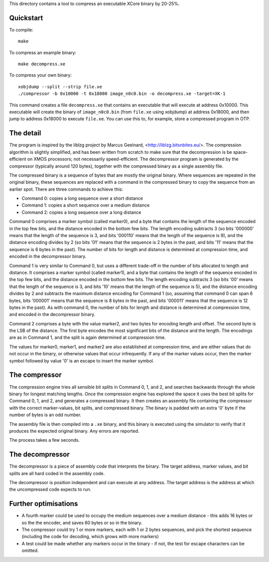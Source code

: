 This directory contains a tool to compress an executable XCore binary by 20-25%.

Quickstart
----------

To compile::

   make

To compress an example binary::

   make decompress.xe

To compress your own binary::

   xobjdump --split --strip file.xe
   ./compressor -b 0x10000 -t 0x18000 image_n0c0.bin -o decompress.xe -target=XK-1

This command creates a file ``decompress.xe`` that contains an executable
that will execute at address 0x10000. This executable will create the
binary of ``image_n0c0.bin`` (from ``file.xe`` using xobjdump) at address
0x18000, and then jump to address 0x18000 to execute ``file.xe``. You can
use this to, for example, store a compressed program in OTP.

The detail
----------

The program is inspired by the liblzg project by Marcus Geelnard,
<http://liblzg.bitsnbites.eu/>. The compression algorithm is slightly
simplified, and has been written from scratch to make sure that the
decompression is be space-efficient on XMOS processors; not necessarily
speed-efficient. The decompressor program is generated by the compressor
(typically around 120 bytes), together with the compressed binary as a
single assembly file.

The compressed binary is a sequence of bytes that are mostly the original
binary. Where sequences are repeated in the original binary, these sequences are
replaced with a command in the compressed binary to copy the sequence from an
earlier spot. There are three commands to achieve this:

* Command 0: copies a long sequence over a short distance

* Command 1: copies a short sequence over a medium distance

* Command 2: copies a long sequence over a long distance

Command 0 comprises a marker symbol (called marker0), and a byte that
contains the length of the sequence encoded in the top few bits, and the
distance encoded in the bottom few bits. The length encoding subtracts 3
(so bits '000000' means that the length of the sequence is 3, and bits
'000110' means that the length of the sequence is 9), and the distance
encoding divides by 2 (so bits '01' means that the sequence is 2 bytes in
the past, and bits '11' means that the sequence is 6 bytes in the past).
The number of bits for length and distance is determined at compression
time, and encoded in the decompressor binary.

Command 1 is very similar to Command 0, but uses a different trade-off in
the number of bits allocated to length and distance. It comprises a marker symbol
(called marker1), and a byte that contains the length of the sequence
encoded in the top few bits, and the distance encoded in the bottom few
bits. The length encoding subtracts 3 (so bits '00' means that the length
of the sequence is 3, and bits '10' means that the length of the sequence
is 5), and the distance encoding divides by 2 and subtracts the maximum
distance encoding for Command 1 (so, assuming that command 0 can span 6
bytes, bits '000001' means that the sequence is 8 bytes in the past, and
bits '000011' means that the sequence is 12 bytes in the past). As with
command 0, the number of bits for length and distance is determined at
compression time, and encoded in the decompressor binary.

Command 2 comprises a byte with the value marker2, and two bytes for
encoding length and offset. The
second byte is the LSB of the distance. The first byte encodes the most
significant bits of the distance and the
length. The encodings are as in
Command 1, and the split is again determined at compression time.

The values for marker0, marker1, and marker2 are also established at
compression time, and are either values that do not occur in the binary, or
otherwise values that occur infrequently. If any of the marker values occur,
then the marker symbol followed by value '0' is an escape to insert the
marker symbol.

The compressor
--------------

The compression engine tries all sensible bit splits in Command 0, 1, and
2, and searches backwards through the whole binary for longest matching
lengths. Once the compression engine has
explored the space it uses the best bit splits for Command 0, 1, and 2, and
generates a compressed binary. It then creates an assembly file
containing the compressor with the correct marker-values, bit splits, and
compressed binary. The binary is padded with an extra '0' byte if the
number of bytes is an odd number.

The assembly file is then compiled into a ``.xe`` binary, and this binary
is executed using the simulator to verify that it produces the expected
original binary. Any errors are reported.

The process takes a few seconds.

The decompressor
----------------

The decompressor is a piece of assembly code that interprets the binary.
The target address, marker values, and bit splits are all hard coded in the
assembly code.

The decompressor is position independent and can execute at any address.
The target address is the address at which the uncompressed code expects to run.


Further optimisations
---------------------

* A fourth marker could be used to occupy the medium sequences over a medium
  distance - this adds 16 bytes or so the the encoder, and saves 60 bytes or
  so in the binary.

* The compressor could try 1 or more markers, each with 1 or 2 bytes
  sequences, and pick the shortest sequence (including the code for
  decoding, which grows with more markers)

* A test could be made whether any markers occur in the binary - if not,
  the test for escape characters can be omitted.
